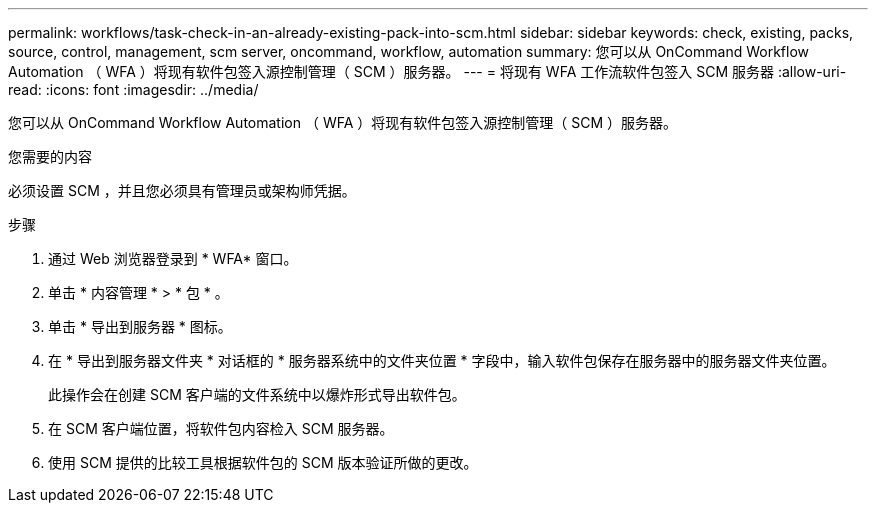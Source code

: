 ---
permalink: workflows/task-check-in-an-already-existing-pack-into-scm.html 
sidebar: sidebar 
keywords: check, existing, packs, source, control, management, scm server, oncommand, workflow, automation 
summary: 您可以从 OnCommand Workflow Automation （ WFA ）将现有软件包签入源控制管理（ SCM ）服务器。 
---
= 将现有 WFA 工作流软件包签入 SCM 服务器
:allow-uri-read: 
:icons: font
:imagesdir: ../media/


[role="lead"]
您可以从 OnCommand Workflow Automation （ WFA ）将现有软件包签入源控制管理（ SCM ）服务器。

.您需要的内容
必须设置 SCM ，并且您必须具有管理员或架构师凭据。

.步骤
. 通过 Web 浏览器登录到 * WFA* 窗口。
. 单击 * 内容管理 * > * 包 * 。
. 单击 * 导出到服务器 * 图标。
. 在 * 导出到服务器文件夹 * 对话框的 * 服务器系统中的文件夹位置 * 字段中，输入软件包保存在服务器中的服务器文件夹位置。
+
此操作会在创建 SCM 客户端的文件系统中以爆炸形式导出软件包。

. 在 SCM 客户端位置，将软件包内容检入 SCM 服务器。
. 使用 SCM 提供的比较工具根据软件包的 SCM 版本验证所做的更改。

